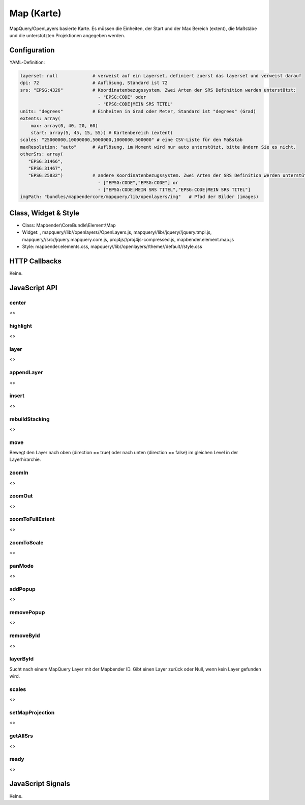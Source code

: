 .. _map:

Map (Karte)
***********************

MapQuery/OpenLayers basierte Karte.
Es müssen die Einheiten, der Start und der Max Bereich (extent), die Maßstäbe und die unterstützten Projektionen angegeben werden.

.. image:: ../../../../../figures/map.png
     :scale: 80

Configuration
=============

.. image:: ../../../../../figures/map_configuration.png
     :scale: 80

YAML-Definition:

.. code-block:: yaml

   layerset: null             # verweist auf ein Layerset, definiert zuerst das layerset und verweist darauf
   dpi: 72                    # Auflösung, Standard ist 72
   srs: "EPSG:4326"           # Koordinatenbezugssystem. Zwei Arten der SRS Definition werden unterstützt:
                                - "EPSG:CODE" oder
                                - "EPSG:CODE|MEIN SRS TITEL"
   units: "degrees"           # Einheiten in Grad oder Meter, Standard ist "degrees" (Grad)
   extents: array(
       max: array(0, 40, 20, 60) 
       start: array(5, 45, 15, 55)) # Kartenbereich (extent)
   scales: "25000000,10000000,5000000,1000000,500000" # eine CSV-Liste für den Maßstab
   maxResolution: "auto"      # Auflösung, im Moment wird nur auto unterstützt, bitte ändern Sie es nicht.
   otherSrs: array(
      "EPSG:31466",
      "EPSG:31467",
      "EPSG:25832")           # andere Koordinatenbezugssystem. Zwei Arten der SRS Definition werden unterstützt:
                                - ["EPSG:CODE","EPSG:CODE"] or
                                - ["EPSG:CODE|MEIN SRS TITEL","EPSG:CODE|MEIN SRS TITEL"]
   imgPath: "bundles/mapbendercore/mapquery/lib/openlayers/img"   # Pfad der Bilder (images)

Class, Widget & Style
==============

* Class: Mapbender\\CoreBundle\\Element\\Map
* Widget: , mapquery//lib//openlayers//OpenLayers.js, mapquery//lib//jquery//jquery.tmpl.js, mapquery//src//jquery.mapquery.core.js, proj4js//proj4js-compressed.js, mapbender.element.map.js
* Style: mapbender.elements.css, mapquery//lib//openlayers//theme//default//style.css

HTTP Callbacks
==============

Keine.

JavaScript API
==============

center
----------
<>

highlight
----------
<>

layer
----------
<>


appendLayer
----------
<>


insert
----------
<>


rebuildStacking
----------
<>

move
----------
Bewegt den Layer nach oben (direction == true) oder nach unten (direction == false) im gleichen Level in der Layerhirarchie.

zoomIn
----------
<>

zoomOut
----------
<>

zoomToFullExtent
----------
<>

zoomToScale
----------
<>

panMode
----------
<>

addPopup
----------
<>

removePopup
----------
<>

removeById
----------
<>

layerById
----------
Sucht nach einem MapQuery Layer mit der Mapbender ID. Gibt einen Layer zurück oder Null, wenn kein Layer gefunden wird.

scales
----------
<>

setMapProjection
----------
<>

getAllSrs
----------
<>

ready
----------
<>


JavaScript Signals
==================

Keine.
